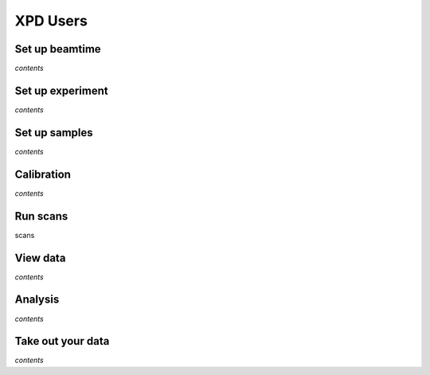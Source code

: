 XPD Users
=========

Set up beamtime
+++++++++++++++

*contents*

Set up experiment
+++++++++++++++++

*contents*

Set up samples
++++++++++++++

*contents*

Calibration
+++++++++++

*contents*

Run scans
+++++++++

scans

View data
+++++++++

*contents*

Analysis
++++++++

*contents*

Take out your data
++++++++++++++++++

*contents*
